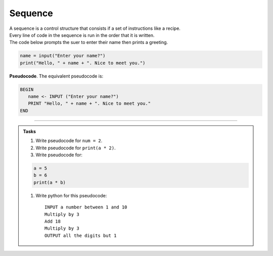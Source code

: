 ==========================
Sequence
==========================

| A sequence is a control structure that consists if a set of instructions like a recipe.
| Every line of code in the sequence is run in the order that it is written.

| The code below prompts the suer to enter their name then prints a greeting.

.. code-block:: python

   name = input("Enter your name?")
   print("Hello, " + name + ". Nice to meet you.")

| **Pseudocode**. The equivalent pseudocode is:

.. code-block::

   BEGIN
      name <- INPUT ("Enter your name?")
      PRINT "Hello, " + name + ". Nice to meet you."
   END

----

.. admonition:: Tasks

    #. Write pseudocode for ``num = 2``.
    #. Write pseudocode for ``print(a * 2)``.
    #. Write pseudocode for:

    .. code-block:: python
    
        a = 5
        b = 6
        print(a * b)

    #. Write python for this pseudocode::
    
        INPUT a number between 1 and 10
        Multiply by 3 
        Add 18
        Multiply by 3
        OUTPUT all the digits but 1
